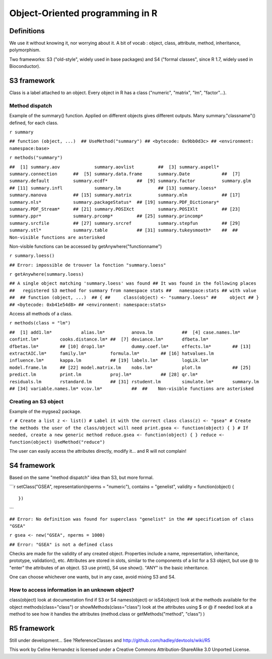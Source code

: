 Object-Oriented programming in R
================================

Definitions
-----------

We use it without knowing it, nor worrying about it. A bit of vocab
: object, class, attribute, method, inheritance, polymorphism.

Two frameworks: S3 ("old-style", widely used in base packages) and
S4 ("formal classes", since R 1.7, widely used in Bioconductor).

S3 framework
------------

Class is a label attached to an object. Every object in R has a
class ("numeric", "matrix", "lm", "factor"...).

Method dispatch
~~~~~~~~~~~~~~~

Example of the summary() function. Applied on different objects
gives different outputs. Many summary."classname"() defined, for
each class.

``r summary``

``## function (object, ...)  ## UseMethod("summary") ## <bytecode: 0x9bb0d3c> ## <environment: namespace:base>``

``r methods("summary")``

``##  [1] summary.aov             summary.aovlist         ##  [3] summary.aspell*         summary.connection      ##  [5] summary.data.frame      summary.Date            ##  [7] summary.default         summary.ecdf*           ##  [9] summary.factor          summary.glm             ## [11] summary.infl            summary.lm              ## [13] summary.loess*          summary.manova          ## [15] summary.matrix          summary.mlm             ## [17] summary.nls*            summary.packageStatus*  ## [19] summary.PDF_Dictionary* summary.PDF_Stream*     ## [21] summary.POSIXct         summary.POSIXlt         ## [23] summary.ppr*            summary.prcomp*         ## [25] summary.princomp*       summary.srcfile         ## [27] summary.srcref          summary.stepfun         ## [29] summary.stl*            summary.table           ## [31] summary.tukeysmooth*    ##  ##    Non-visible functions are asterisked``

Non-visible functions can be accessed by
getAnywhere("functionname")

``r summary.loess()``

``## Error: impossible de trouver la fonction "summary.loess"``

``r getAnywhere(summary.loess)``

``## A single object matching 'summary.loess' was found ## It was found in the following places ##   registered S3 method for summary from namespace stats ##   namespace:stats ## with value ##  ## function (object, ...)  ## { ##     class(object) <- "summary.loess" ##     object ## } ## <bytecode: 0xb41e54d8> ## <environment: namespace:stats>``

Access all methods of a class.

``r methods(class = "lm")``

``##  [1] add1.lm*           alias.lm*          anova.lm           ##  [4] case.names.lm*     confint.lm*        cooks.distance.lm* ##  [7] deviance.lm*       dfbeta.lm*         dfbetas.lm*        ## [10] drop1.lm*          dummy.coef.lm*     effects.lm*        ## [13] extractAIC.lm*     family.lm*         formula.lm*        ## [16] hatvalues.lm       influence.lm*      kappa.lm           ## [19] labels.lm*         logLik.lm*         model.frame.lm     ## [22] model.matrix.lm    nobs.lm*           plot.lm            ## [25] predict.lm         print.lm           proj.lm*           ## [28] qr.lm*             residuals.lm       rstandard.lm       ## [31] rstudent.lm        simulate.lm*       summary.lm         ## [34] variable.names.lm* vcov.lm*           ##  ##    Non-visible functions are asterisked``

Creating an S3 object
~~~~~~~~~~~~~~~~~~~~~

Example of the mygsea2 package.

``r # Create a list z <- list() # Label it with the correct class class(z) <- "gsea" # Create the methods the user of the class/object will need print.gsea <- function(object) { } # If needed, create a new generic method reduce.gsea <- function(object) { } reduce <- function(object) UseMethod("reduce")``

The user can easily access the attributes directly, modify it...
and R will not complain!

S4 framework
------------

Based on the same "method dispatch" idea than S3, but more formal.

\`\`\`r setClass("GSEA", representation(nperms = "numeric"),
contains = "genelist", validity = function(object) {

::

    })

\`\`\`

``## Error: No definition was found for superclass "genelist" in the ## specification of class "GSEA"``

``r gsea <- new("GSEA", nperms = 1000)``

``## Error: "GSEA" is not a defined class``

Checks are made for the validity of any created object. Properties
include a name, representation, inheritance, prototype,
validation(), etc. Attributes are stored in slots, similar to the
components of a list for a S3 object, but use @ to "enter" the
attributes of an object. S3 use print(), S4 use show(). "ANY" is
the basic inheritance.

One can choose whichever one wants, but in any case, avoid mixing
S3 and S4.

How to access information in an unknown object?
~~~~~~~~~~~~~~~~~~~~~~~~~~~~~~~~~~~~~~~~~~~~~~~

class(object) look at documentation find if S3 or S4 names(object)
or isS4(object) look at the methods available for the object
methods(class="class") or showMethods(class="class") look at the
attributes using $ or @ if needed look at a method to see how it
handles the attributes (method.class or getMethods("method",
"class") )

R5 framework
------------

Still under development... See ?ReferenceClasses and
http://github.com/hadley/devtools/wiki/R5

This work by Celine Hernandez is licensed under a Creative Commons
Attribution-ShareAlike 3.0 Unported License.


